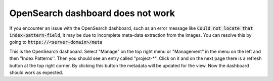OpenSearch dashboard does not work
**********************************

If you encounter an issue with the OpenSearch dashboard, such as an error message like :code:`Could not locate that index-pattern-field`, it may be due to incomplete meta-data extraction from the images.
You can resolve this by going to :code:`https://<server-domain>/meta`

This is the OpenSearch dashboard. Select "Manage" on the top right menu or "Management" in the menu on the left and then "Index Patterns''. Then you should see an entry called "project-*". Click on it and on the next page there is a refresh button at the top right corner.
By clicking this button the metadata will be updated for the view. Now the dashboard should work as expected.
